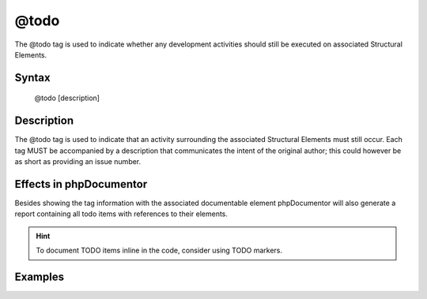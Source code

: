 @todo
=====

The @todo tag is used to indicate whether any development activities should
still be executed on associated Structural Elements.

Syntax
------

    @todo [description]

Description
-----------

The @todo tag is used to indicate that an activity surrounding the associated
Structural Elements must still occur. Each tag MUST be accompanied by
a description that communicates the intent of the original author; this could
however be as short as providing an issue number.

Effects in phpDocumentor
------------------------

Besides showing the tag information with the associated documentable element
phpDocumentor will also generate a report containing all todo items with
references to their elements.

.. hint::

   To document TODO items inline in the code, consider using TODO markers.

Examples
--------

.. code-block:: php
   :linenos:

    /**
     * Counts the number of items in the provided array.
     *
     * @todo add an array parameter to count
     *
     * @return int Returns the number of elements.
     */
    function count()
    {
        <...>
    }
